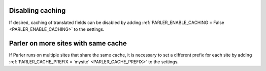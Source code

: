 Disabling caching
-----------------

If desired, caching of translated fields can be disabled
by adding :ref:`PARLER_ENABLE_CACHING = False <PARLER_ENABLE_CACHING>` to the settings.


Parler on more sites with same cache
------------------------------------

If Parler runs on multiple sites that share the same cache, it is necessary
to set a different prefix for each site
by adding :ref:`PARLER_CACHE_PREFIX = 'mysite' <PARLER_CACHE_PREFIX>` to the settings.
